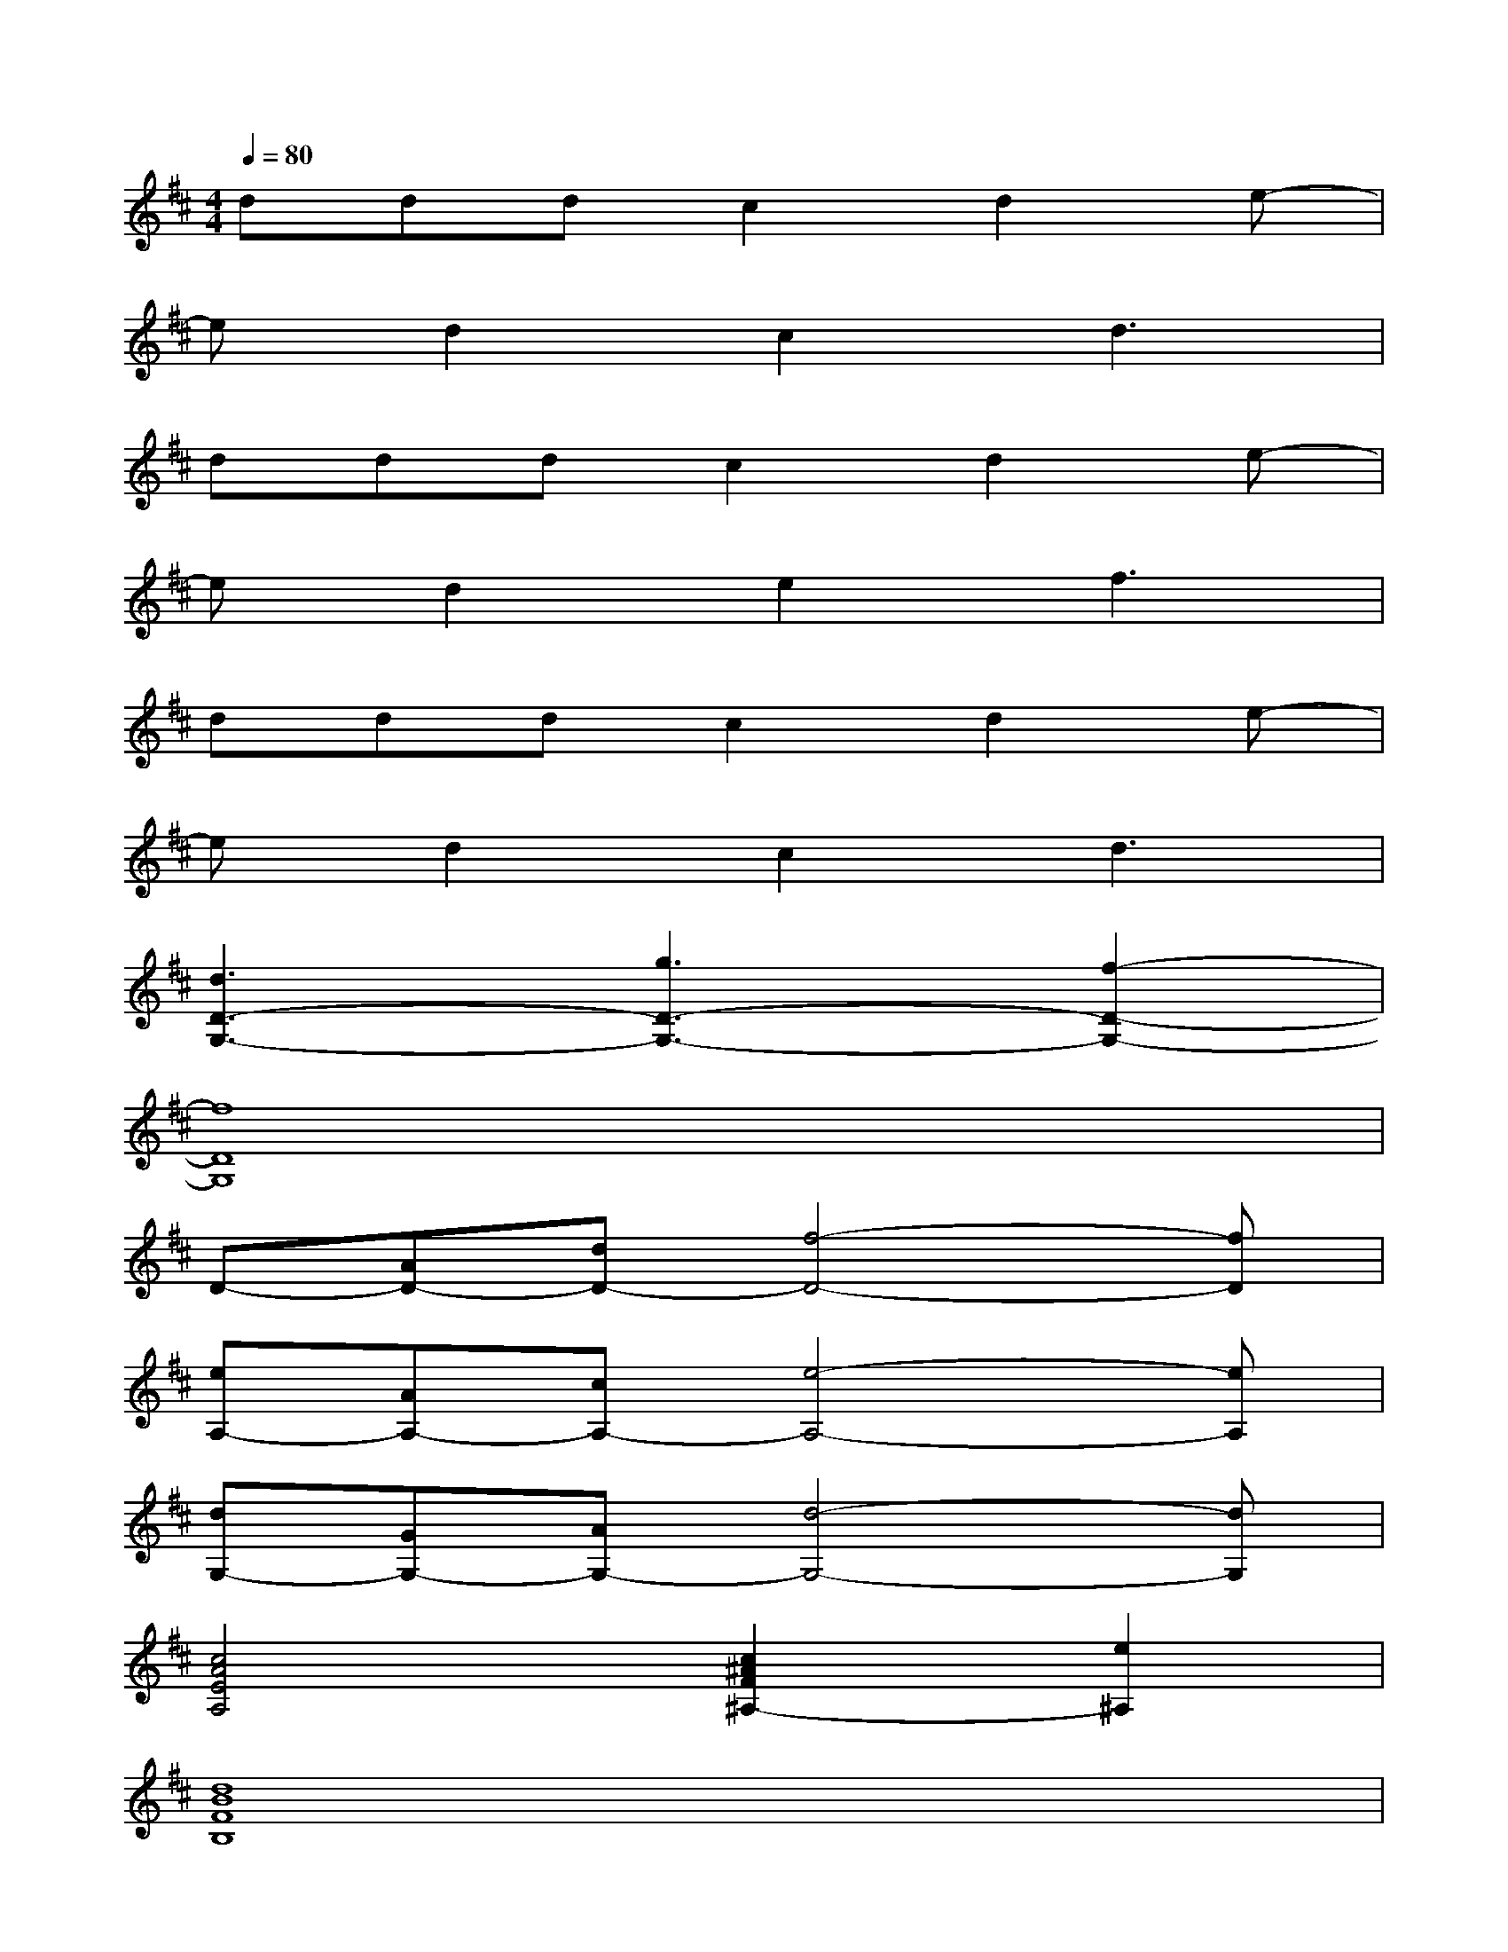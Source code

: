 X:1
T:
M:4/4
L:1/8
Q:1/4=80
K:D%2sharps
V:1
dddc2d2e-|
ed2c2d3|
dddc2d2e-|
ed2e2f3|
dddc2d2e-|
ed2c2d3|
[d3D3-G,3-][g3D3-G,3-][f2-D2-G,2-]|
[f8D8G,8]|
D-[AD-][dD-][f4-D4-][fD]|
[eA,-][AA,-][cA,-][e4-A,4-][eA,]|
[dG,-][GG,-][AG,-][d4-G,4-][dG,]|
[c4A4E4A,4][c2^A2F2^A,2-][e2^A,2]|
[d8B8F8B,8]|
[d4=A4F4A,4-][c2A,2-][d2A,2]|
[d4A4G4D4G,4-][GG,-][AG,-][d2G,2]|
[d4A4G4A,4][c2A2E2A,2-][e2A,2]